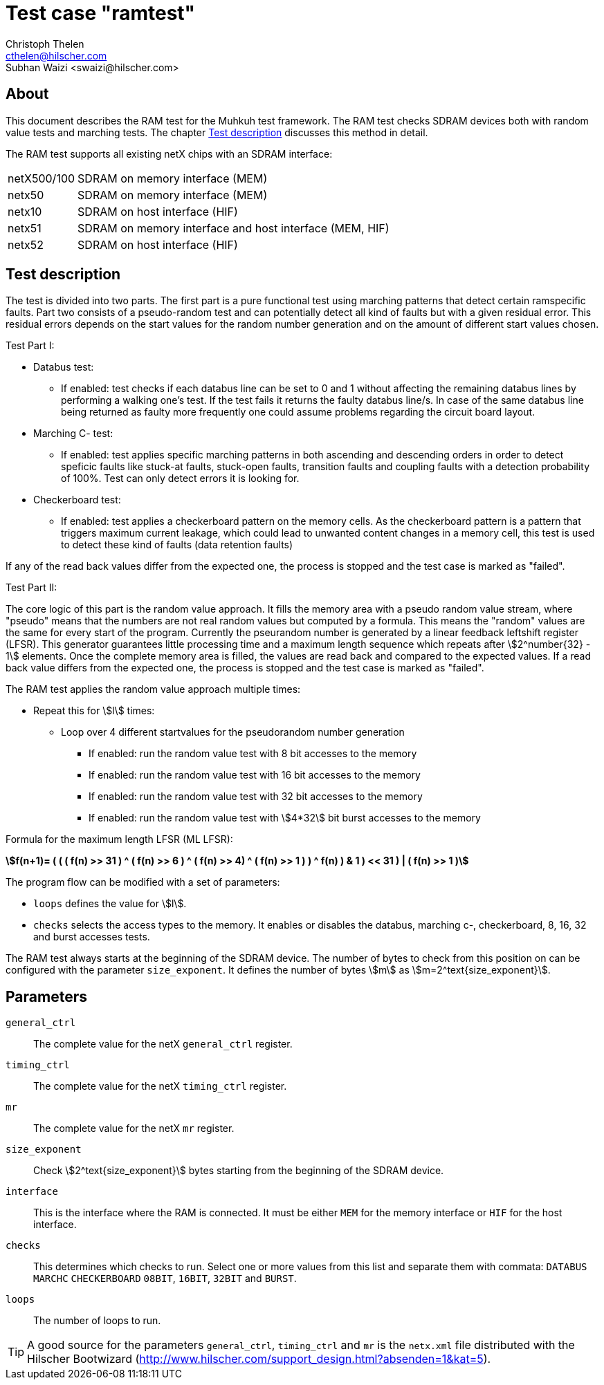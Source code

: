 Test case "ramtest"
===================
Christoph Thelen <cthelen@hilscher.com>
:Author Initials: CT
Subhan Waizi <swaizi@hilscher.com>
:Author Initials: SW


[[About, About]]
== About

This document describes the RAM test for the Muhkuh test framework. The RAM test checks SDRAM devices both with random value tests and marching tests. The chapter <<Test_description>> discusses this method in detail.

The RAM test supports all existing netX chips with an SDRAM interface:

[horizontal]
netX500/100:: SDRAM on memory interface (MEM)
netx50:: SDRAM on memory interface (MEM)
netx10:: SDRAM on host interface (HIF)
netx51:: SDRAM on memory interface and host interface (MEM, HIF)
netx52:: SDRAM on host interface (HIF)


[[Test_description,Test description]]
== Test description

The test is divided into two parts. The first part is a pure functional test using marching patterns that detect certain ramspecific faults. Part two consists of a pseudo-random test and can potentially detect all kind of faults but with a given residual error. This residual errors depends on the start values for the random number generation and on the amount of different start values chosen.

.Test Part  I:


- Databus test:
  * If enabled: test checks if each databus line can be set to 0 and 1 without affecting the remaining databus lines by performing a walking one's test. If the test fails it returns the faulty databus line/s. In case of the same databus line being returned as faulty more frequently one could assume problems regarding the circuit board layout.
- Marching C- test:
  * If enabled: test applies specific marching patterns in both ascending and descending orders in order to detect speficic faults like stuck-at faults, stuck-open faults, transition faults and coupling faults with a detection probability of 100%. Test can only detect errors it is looking for.
- Checkerboard test:
  * If enabled: test applies a checkerboard pattern on the memory cells. As the checkerboard pattern is a pattern that triggers maximum current leakage, which could lead to unwanted content changes in a memory cell, this test is used to detect these kind of faults (data retention faults)

If any of the read back values differ from the expected one, the process is stopped and the test case is marked as "failed".



.Test Part II:


The core logic of this part is the random value approach. It fills the memory area with a pseudo random value stream, where "pseudo" means that the numbers are not real random values but computed by a formula.
This means the "random" values are the same for every start of the program. Currently the pseurandom number is generated by a linear feedback leftshift register (LFSR).
This generator guarantees little processing time and a maximum length sequence which repeats after asciimath:[2^number{32} - 1] elements. Once the complete memory area is filled, the values are read back and compared to the expected values.
If a read back value differs from the expected one, the process is stopped and the test case is marked as "failed".

The RAM test applies the random value approach multiple times:

- Repeat this for asciimath:[l] times:
  * Loop over 4 different startvalues for the pseudorandom number generation
  ** If enabled: run the random value test with 8 bit accesses to the memory
  ** If enabled: run the random value test with 16 bit accesses to the memory
  ** If enabled: run the random value test with 32 bit accesses to the memory
  ** If enabled: run the random value test with asciimath:[4*32] bit burst accesses to the memory 

Formula for the maximum length LFSR (ML LFSR): +

*asciimath:[f(n+1)= ( ( ( f(n) >> 31 ) ^ ( f(n) >> 6 ) ^ ( f(n) >> 4) ^ ( f(n) >> 1 ) ) ^ f(n) ) & 1 ) << 31 ) | ( f(n) >> 1 )]* +


The program flow can be modified with a set of parameters:

- +loops+ defines the value for asciimath:[l].
- +checks+ selects the access types to the memory. It enables or disables the databus, marching c-, checkerboard, 8, 16, 32 and burst accesses tests.

The RAM test always starts at the beginning of the SDRAM device. The number of bytes to check from this position on can be configured with the parameter +size_exponent+.
It defines the number of bytes asciimath:[m] as asciimath:[m=2^text{size_exponent}].

[[Parameters, Parameters]]
== Parameters

+general_ctrl+::
  The complete value for the netX +general_ctrl+ register.
+timing_ctrl+::
  The complete value for the netX +timing_ctrl+ register.
+mr+::
  The complete value for the netX +mr+ register.
+size_exponent+::
  Check asciimath:[2^text{size_exponent}] bytes starting from the beginning of the SDRAM device.
+interface+::
  This is the interface where the RAM is connected. It
  must be either +MEM+ for the memory interface or +HIF+ for
  the host interface.
+checks+::
  This determines which checks to run. Select one or more
  values from this list and separate them with
  commata: +DATABUS+ +MARCHC+ +CHECKERBOARD+ +08BIT+, +16BIT+, +32BIT+ and +BURST+.
+loops+::
  The number of loops to run.

[TIP]
A good source for the parameters +general_ctrl+, +timing_ctrl+ and +mr+ is the +netx.xml+ file distributed with the Hilscher Bootwizard (http://www.hilscher.com/support_design.html?absenden=1&kat=5).


